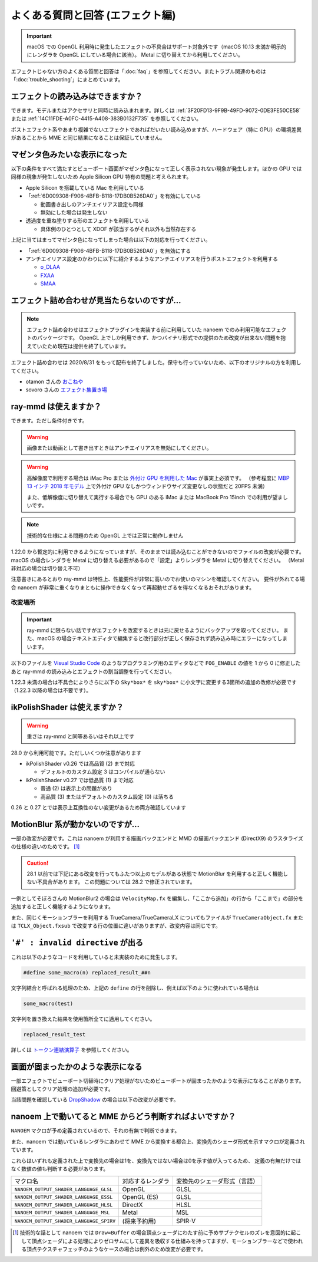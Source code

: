 ==========================================
よくある質問と回答 (エフェクト編)
==========================================

.. important::
   macOS での OpenGL 利用時に発生したエフェクトの不具合はサポート対象外です（macOS 10.13 未満か明示的にレンダラを OpenGL にしている場合に該当）。
   Metal に切り替えてから利用してください。

エフェクトじゃない方のよくある質問と回答は「:doc:`faq`」を参照してください。またトラブル関連のものは「:doc:`trouble_shooting`」にまとめています。

エフェクトの読み込みはできますか？
============================================================

できます。モデルまたはアクセサリと同時に読み込まれます。詳しくは :ref:`3F20FD13-9F9B-49FD-9072-0DE3FE50CE58` または
:ref:`14C11FDE-A0FC-4415-A408-383B0132F735` を参照してください。

ポストエフェクト系やあまり複雑でないエフェクトであればだいたい読み込めますが、ハードウェア（特に GPU）の環境差異があることから MME と同じ結果になることは保証していません。

.. _596AB6F3-51F6-4C4C-8A0A-5428B6381499:

マゼンタ色みたいな表示になった
============================================================

以下の条件をすべて満たすとビューポート画面がマゼンタ色になって正しく表示されない現象が発生します。ほかの GPU では同様の現象が発生しないため Apple Silicon GPU 特有の問題と考えられます。

* Apple Silicon を搭載している Mac を利用している
* 「:ref:`6D009308-F906-4BFB-B118-17DB0B526DA0`」を有効にしている

  * 動画書き出しのアンチエイリアス設定も同様
  * 無効にした場合は発生しない

* 透過度を重ね塗りする形のエフェクトを利用している

  * 具体例のひとつとして XDOF が該当するがそれ以外も当然存在する

上記に当てはまってマゼンタ色になってしまった場合は以下の対応を行ってください。

* 「:ref:`6D009308-F906-4BFB-B118-17DB0B526DA0`」を無効にする
* アンチエイリアス設定のかわりに以下に紹介するようなアンチエイリアスを行うポストエフェクトを利用する

  * `o_DLAA <https://okoneya.jp/mmd_files/#o_DLAA>`_
  * `FXAA <https://github.com/MikuMikuShaders/FXAA>`_
  * `SMAA <https://github.com/MikuMikuShaders/SMAA>`_

.. _986802EC-851B-46B8-A7D0-287AA1294F0E:

エフェクト詰め合わせが見当たらないのですが...
============================================================

.. note::
   エフェクト詰め合わせはエフェクトプラグインを実装する前に利用していた nanoem でのみ利用可能なエフェクトのパッケージです。
   OpenGL 上でしか利用できず、かつバイナリ形式での提供のため改変が出来ない問題を抱えていたため現在は提供を終了しています。

エフェクト詰め合わせは 2020/8/31 をもって配布を終了しました。保守も行っていないため、以下のオリジナルの方を利用してください。

- otamon さんの `おこねや <https://okoneya.jp/mmd_files/>`_
- sovoro さんの `エフェクト集置き場 <https://onedrive.live.com/?id=EF581C37A4524EDA%21108&cid=EF581C37A4524EDA>`_

ray-mmd は使えますか？
============================================================

できます。ただし条件付きです。

.. warning::
   画像または動画として書き出すときはアンチエイリアスを無効にしてください。

.. warning::
   高解像度で利用する場合は iMac Pro または `外付け GPU を利用した Mac <https://support.apple.com/ja-jp/HT208544>`_ が事実上必須です。
   （参考程度に `MBP 13 インチ 2018 年モデル <https://support.apple.com/kb/SP775>`_ 上で外付け GPU なしかつウィンドウサイズ変更なしの状態だと 20FPS 未満）

   また、低解像度に切り替えて実行する場合でも GPU のある iMac または MacBook Pro 15inch での利用が望ましいです。

.. note::
   技術的な仕様による問題のため OpenGL 上では正常に動作しません

1.22.0 から暫定的に利用できるようになっていますが、そのままでは読み込むことができないのでファイルの改変が必要です。
macOS の場合レンダラを Metal に切り替える必要があるので「設定」よりレンダラを Metal に切り替えてください。
（Metal 非対応の場合は切り替え不可）

注意書きにあるとおり ray-mmd は特性上、性能要件が非常に高いのでお使いのマシンを確認してください。
要件が外れてる場合 nanoem が非常に重くなりまともに操作できなくなって再起動せざるを得なくなるおそれがあります。

改変場所
-------------------------------------------------------

.. important::
   ray-mmd に限らない話ですがエフェクトを改変するときは元に戻せるようにバックアップを取ってください。
   また、macOS の場合テキストエディタで編集すると改行部分が正しく保存されず読み込み時にエラーになってしまいます。

以下のファイルを `Visual Studio Code <https://azure.microsoft.com/products/visual-studio-code/>`_ のようなプログラミング用のエディタなどで ``FOG_ENABLE`` の値を 1 から 0 に修正したあと ray-mmd の読み込みとエフェクトの割当調整を行ってください。

.. code-block:: none
   :caption: ray.conf

   #define FOG_ENABLE 0

1.22.3 未満の場合は不具合によりさらに以下の ``Sky*box*`` を ``sky*box*`` に小文字に変更する3箇所の追加の改修が必要です
（1.22.3 以降の場合は不要です）。

.. code-block:: none
   :caption: Shader/textures.fxsub

   "sky*box*.* =./Skybox/skylighting_none.fx;"

ikPolishShader は使えますか？
============================================================

.. warning::
   重さは ray-mmd と同等あるいはそれ以上です

28.0 から利用可能です。ただしいくつか注意があります

* ikPolishShader v0.26 では高品質 (2) まで対応

  * デフォルトのカスタム設定 3 はコンパイルが通らない

* ikPolishShader v0.27 では低品質 (1) まで対応

  * 普通 (2) は表示上の問題があり
  * 高品質 (3) またはデフォルトのカスタム設定 (0) は落ちる

0.26 と 0.27 とでは表示上互換性のない変更があるため両方確認しています

MotionBlur 系が動かないのですが...
============================================================

一部の改変が必要です。これは nanoem が利用する描画バックエンドと MMD の描画バックエンド (DirectX9) のラスタライズの仕様の違いのためです。 [#f1]_

.. caution::
   28.1 以前では下記にある改変を行ってもふたつ以上のモデルがある状態で MotionBlur を利用すると正しく機能しない不具合があります。
   この問題については 28.2 で修正されています。

一例としてそぼろさんの MotionBlur2 の場合は ``VelocityMap.fx`` を編集し、「ここから追加」の行から「ここまで」の部分を追加すると正しく機能するようになります。

.. code-block:: none
   :caption: VelocityMap.fx:343

   Out.Pos.xy = (tpos * 2 - 1) * float2(1,-1);
   Out.Pos.zw = float2(0, 1);

   // ここから追加
   #if defined(NANOEM)
   Out.Pos.x += VPBufOffset;
   Out.Pos.y -= VPBufOffset;
   #endif
   // ここまで

また、同じくモーションブラーを利用する TrueCamera/TrueCameraLX についてもファイルが
``TrueCameraObject.fx`` または ``TCLX_Object.fxsub`` で改変する行の位置に違いがありますが、改変内容は同じです。

``'#' : invalid directive`` が出る
============================================================

これは以下のようなコードを利用していると未実装のために発生します。

.. code-block:: none

  #define some_macro(n) replaced_result_##n

文字列結合と呼ばれる処理のため、上記の ``define`` の行を削除し、例えば以下のように使われている場合は

.. code-block:: none

  some_macro(test)

文字列を置き換えた結果を使用箇所全てに適用してください。

.. code-block:: none

  replaced_result_test

詳しくは `トークン連結演算子 <https://docs.microsoft.com/ja-jp/cpp/preprocessor/token-pasting-operator-hash-hash>`_ を参照してください。

画面が固まったかのような表示になる
============================================================

一部エフェクトでビューポート切替時にクリア処理がないためビューポートが固まったかのような表示になることがあります。回避策としてクリア処理の追加が必要です。

当該問題を確認している `DropShadow <http://www.nicovideo.jp/watch/sm19160219>`_ の場合は以下の改変が必要です。

.. code-block:: none
   :caption: DropShadow.fx:212

   "RenderColorTarget0=;"
       "RenderDepthStencilTarget=;"
       // ここから追加
       #if defined(NANOEM)
       "ClearSetColor=ClearColor;"
       "ClearSetDepth=ClearDepth;"
       "Clear=Color;"
       "Clear=Depth;"
       #endif
       // ここまで
       "Pass=Gaussian_Y;"

nanoem 上で動いてると MME からどう判断すればよいですか？
============================================================

``NANOEM`` マクロが予め定義されているので、それの有無で判断できます。

また、nanoem では動いているレンダラにあわせて MME から変換する都合上、変換先のシェーダ形式を示すマクロが定義されています。

これらはいずれも定義された上で変換先の場合は1を、変換先ではない場合は0を示す値が入ってるため、
定義の有無だけではなく数値の値も判断する必要があります。

.. csv-table::

  マクロ名,対応するレンダラ,変換先のシェーダ形式（言語）
  ``NANOEM_OUTPUT_SHADER_LANGUAGE_GLSL``,OpenGL,GLSL
  ``NANOEM_OUTPUT_SHADER_LANGUAGE_ESSL``,OpenGL (ES),GLSL
  ``NANOEM_OUTPUT_SHADER_LANGUAGE_HLSL``,DirectX,HLSL
  ``NANOEM_OUTPUT_SHADER_LANGUAGE_MSL``,Metal,MSL
  ``NANOEM_OUTPUT_SHADER_LANGUAGE_SPIRV``,(将来予約用),SPIR-V

.. [#f1] 技術的な話として nanoem では ``Draw=Buffer`` の場合頂点シェーダにわたす前に予めサブテクセルのズレを意図的に起こして頂点シェーダによる処理によりゼロサムにして差異を吸収する仕組みを持ってますが、モーションブラーなどで使われる頂点テクスチャフェッチのようなケースの場合は例外のため改変が必要です。
